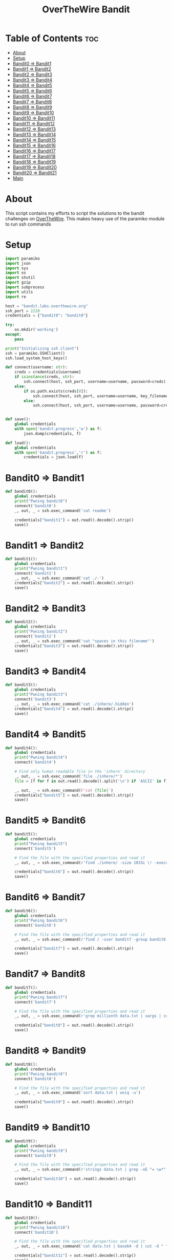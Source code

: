 #+TITLE: OverTheWire Bandit

* Table of Contents :toc:
- [[#about][About]]
- [[#setup][Setup]]
- [[#bandit0--bandit1][Bandit0 => Bandit1]]
- [[#bandit1--bandit2][Bandit1 => Bandit2]]
- [[#bandit2--bandit3][Bandit2 => Bandit3]]
- [[#bandit3--bandit4][Bandit3 => Bandit4]]
- [[#bandit4--bandit5][Bandit4 => Bandit5]]
- [[#bandit5--bandit6][Bandit5 => Bandit6]]
- [[#bandit6--bandit7][Bandit6 => Bandit7]]
- [[#bandit7--bandit8][Bandit7 => Bandit8]]
- [[#bandit8--bandit9][Bandit8 => Bandit9]]
- [[#bandit9--bandit10][Bandit9 => Bandit10]]
- [[#bandit10--bandit11][Bandit10 => Bandit11]]
- [[#bandit11--bandit12][Bandit11 => Bandit12]]
- [[#bandit12--bandit13][Bandit12 => Bandit13]]
- [[#bandit13--bandit14][Bandit13 => Bandit14]]
- [[#bandit14--bandit15][Bandit14 => Bandit15]]
- [[#bandit15--bandit16][Bandit15 => Bandit16]]
- [[#bandit16--bandit17][Bandit16 => Bandit17]]
- [[#bandit17--bandit18][Bandit17 => Bandit18]]
- [[#bandit18--bandit19][Bandit18 => Bandit19]]
- [[#bandit19--bandit20][Bandit19 => Bandit20]]
- [[#bandit20--bandit21][Bandit20 => Bandit21]]
- [[#main][Main]]

* About
This script contains my efforts to script the solutions to the bandit challenges on [[https://overthewire.org][OverTheWire]]. This makes heavy use of the paramiko module to run ssh commands
* Setup

#+begin_src python :tangle ape.py
import paramiko
import json
import sys
import os
import shutil
import gzip
import subprocess
import utils
import re

host = "bandit.labs.overthewire.org"
ssh_port = 2220
credentials = {"bandit0": "bandit0"}

try:
    os.mkdir('working')
except:
    pass

print("Initializing ssh client")
ssh = paramiko.SSHClient()
ssh.load_system_host_keys()

def connect(username: str):
    creds = credentials[username]
    if isinstance(creds, str):
        ssh.connect(host, ssh_port, username=username, password=creds)
    else:
        if os.path.exists(creds[0]):
            ssh.connect(host, ssh_port, username=username, key_filename = creds[0])
        else:
            ssh.connect(host, ssh_port, username=username, password=creds[1])


def save():
    global credentials
    with open('bandit.progress','w') as f:
        json.dump(credentials, f)

def load():
    global credentials
    with open('bandit.progress','r') as f:
        credentials = json.load(f)

#+end_src

* Bandit0 => Bandit1
#+begin_src python :tangle ape.py
def bandit0():
    global credentials
    print("Pwning bandit0")
    connect('bandit0')
    _, out, _ = ssh.exec_command('cat readme')

    credentials["bandit1"] = out.read().decode().strip()
    save()
#+end_src

* Bandit1 => Bandit2
#+begin_src python :tangle ape.py
def bandit1():
    global credentials
    print("Pwning bandit1")
    connect('bandit1')
    _, out, _ = ssh.exec_command('cat ./-')
    credentials["bandit2"] = out.read().decode().strip()
    save()
#+end_src

* Bandit2 => Bandit3
#+begin_src python :tangle ape.py
def bandit2():
    global credentials
    print("Pwning bandit2")
    connect('bandit2')
    _, out, _ = ssh.exec_command('cat "spaces in this filename"')
    credentials["bandit3"] = out.read().decode().strip()
    save()
#+end_src

* Bandit3 => Bandit4
#+begin_src python :tangle ape.py
def bandit3():
    global credentials
    print("Pwning bandit3")
    connect('bandit3')
    _, out, _ = ssh.exec_command('cat ./inhere/.hidden')
    credentials["bandit4"] = out.read().decode().strip()
    save()
#+end_src

* Bandit4 => Bandit5
#+begin_src python :tangle ape.py
def bandit4():
    global credentials
    print("Pwning bandit4")
    connect('bandit4')

    # Find only human readable file in the 'inhere' directory
    _, out, _ = ssh.exec_command('file ./inhere/*')
    file = [f for f in out.read().decode().split('\n') if 'ASCII' in f][0].split(":")[0]

    _, out, _ = ssh.exec_command(F'cat {file}')
    credentials["bandit5"] = out.read().decode().strip()
    save()
#+end_src

* Bandit5 => Bandit6
#+begin_src python :tangle ape.py
def bandit5():
    global credentials
    print("Pwning bandit5")
    connect('bandit5')

    # Find the file with the specified properties and read it
    _, out, _ = ssh.exec_command(r'find ./inhere/ -size 1033c \! -executable -exec cat {} \;')

    credentials["bandit6"] = out.read().decode().strip()
    save()
#+end_src

* Bandit6 => Bandit7
#+begin_src python :tangle ape.py
def bandit6():
    global credentials
    print("Pwning bandit6")
    connect('bandit6')

    # Find the file with the specified properties and read it
    _, out, _ = ssh.exec_command(r'find / -user bandit7 -group bandit6 -size 33c -exec cat {} \;')

    credentials["bandit7"] = out.read().decode().strip()
    save()
#+end_src

* Bandit7 => Bandit8
#+begin_src python :tangle ape.py
def bandit7():
    global credentials
    print("Pwning bandit7")
    connect('bandit7')

    # Find the file with the specified properties and read it
    _, out, _ = ssh.exec_command(r'grep millionth data.txt | xargs | cut -d " " -f2')

    credentials["bandit8"] = out.read().decode().strip()
    save()
#+end_src

* Bandit8 => Bandit9
#+begin_src python :tangle ape.py
def bandit8():
    global credentials
    print("Pwning bandit8")
    connect('bandit8')

    # Find the file with the specified properties and read it
    _, out, _ = ssh.exec_command('sort data.txt | uniq -u')

    credentials["bandit9"] = out.read().decode().strip()
    save()
#+end_src

* Bandit9 => Bandit10
#+begin_src python :tangle ape.py
def bandit9():
    global credentials
    print("Pwning bandit9")
    connect('bandit9')

    # Find the file with the specified properties and read it
    _, out, _ = ssh.exec_command(r'strings data.txt | grep -oE "= \w*" | tail -n 1 | cut -d " " -f2')

    credentials["bandit10"] = out.read().decode().strip()
    save()
#+end_src

* Bandit10 => Bandit11
#+begin_src python :tangle ape.py
def bandit10():
    global credentials
    print("Pwning bandit10")
    connect('bandit10')

    # Find the file with the specified properties and read it
    _, out, _ = ssh.exec_command('cat data.txt | base64 -d | cut -d " " -f4')

    credentials["bandit11"] = out.read().decode().strip()
    save()
#+end_src

* Bandit11 => Bandit12
#+begin_src python :tangle ape.py
def bandit11():
    global credentials
    print("Pwning bandit11")
    connect('bandit11')

    # Find the file with the specified properties and read it
    _, out, err = ssh.exec_command('cat data.txt | tr "A-Za-z" "N-ZA-Mn-za-m" | cut -d " " -f4')

    credentials["bandit12"] = out.read().decode().strip()
    save()
#+end_src

* Bandit12 => Bandit13
#+begin_src python :tangle ape.py
def bandit12():
    global credentials
    print("Pwning bandit12")
    connect('bandit12')

    root = os.getcwd()
    cwd = 'working/bandit12'
    try:
        shutil.rmtree(cwd)
    except:
        pass

    os.mkdir(cwd)
    os.chdir(cwd)

    sftp = ssh.open_sftp()
    sftp.get('./data.txt', './data.txt')
    sftp.close()

    os.popen('cat data.txt | xxd -r > data2.gz').read()
    utils.gzip_decompress('data2.gz', 'data3.bz2')
    utils.bzip2_decompress('data3.bz2', 'data4.gz')
    utils.gzip_decompress('data4.gz', 'data5.tar')
    utils.tar_decompress('data5.tar', 'data6')
    utils.tar_decompress('data6/data5.bin', 'data7')
    utils.bzip2_decompress('data7/data6.bin', 'data8.tar')
    utils.tar_decompress('data8.tar', 'data9')
    utils.gzip_decompress('data9/data8.bin', 'data10')

    with open('data10', 'r') as f:
        credentials["bandit13"] = f.read().split(' ')[-1].strip()

    os.chdir(root)
    save()
#+end_src

* Bandit13 => Bandit14
#+begin_src python :tangle ape.py
def bandit13():
    global credentials
    print("Pwning bandit13")
    connect('bandit13')

    root = os.getcwd()
    cwd = 'working/bandit13'
    try:
        shutil.rmtree(cwd)
    except:
        pass

    os.mkdir(cwd)
    os.chdir(cwd)

    sftp = ssh.open_sftp()
    sftp.get('./sshkey.private', './bandit14_id_rsa')
    sftp.close()

    credentials["bandit14"] = [os.getcwd() + '/bandit14_id_rsa']

    os.chdir(root)
    save()
#+end_src

* Bandit14 => Bandit15
#+begin_src python :tangle ape.py
def bandit14():
    global credentials
    print("Pwning bandit14")
    connect('bandit14')

    bandit14_pass_file = '/etc/bandit_pass/bandit14'
    _, out, _ = ssh.exec_command('cat ' + bandit14_pass_file)

    bandit14_creds = credentials['bandit14']

    passwd = out.read().decode().strip()
    if (len(bandit14_creds) == 1):
        bandit14_creds.append(passwd)
    else:
        bandit14_creds[1] = passwd

    _, out, _ = ssh.exec_command(F'nc localhost 30000 < {bandit14_pass_file} | xargs | cut -d " " -f2')

    credentials['bandit15'] = out.read().decode().strip()

    save()
#+end_src

* Bandit15 => Bandit16
#+begin_src python :tangle ape.py
def bandit15():
    print("Pwning bandit15")
    connect('bandit15')

    stdin, out, err = ssh.exec_command('ncat -v --ssl localhost 30001')

    print(err.readline())
    print(err.readline())
    print(err.readline())
    print(err.readline())
    print(err.readline())
    print(err.readline())

    stdin.write(F"{credentials['bandit15']}\n")
    out.readline()
    passwd = out.readline().strip()

    credentials['bandit16'] = passwd

    save()

#+end_src

* Bandit16 => Bandit17
#+begin_src python :tangle ape.py
def bandit16():
    print("Pwning bandit16")
    connect('bandit16')

    _, out, _ = ssh.exec_command('nmap -p 31000-32000 localhost')

    nmap_scan = out.read().decode()
    ports = re.findall(r'^[0-9]{5}', nmap_scan, re.MULTILINE)

    for port in ports:
        _, out, _ = ssh.exec_command(F'cat /etc/bandit_pass/bandit16 | openssl s_client -connect localhost:{port} -quiet 2>/dev/null')
        response_header = out.readline()
        if "Correct" in response_header:
            rsa_key = out.read().decode()
            break

    try:
        os.mkdir('working/bandit16')
    except:
        pass

    file_path = 'working/bandit16/bandit17_id_rsa'
    with open(file_path, 'w') as f:
        f.write(rsa_key)

    credentials['bandit17'] = [os.getcwd() + "/" + file_path]
    save()
#+end_src

* Bandit17 => Bandit18
#+begin_src python :tangle ape.py
def bandit17():
    print("Pwning bandit17")
    connect('bandit17')

    _, out, _ = ssh.exec_command('cat /etc/bandit_pass/bandit17')
    creds = credentials['bandit17']
    if len(creds) == 1:
        creds.append(out.readline())
    else:
        creds[1] = out.readline()

    _, out, _ = ssh.exec_command('diff passwords.new passwords.old')
    passwd = re.findall(r'< .*$', out.read().decode(), re.MULTILINE)[0][2:]

    credentials['bandit18'] = passwd

    save()
#+end_src

* Bandit18 => Bandit19
Trying to log in with the normal =ssh= command will kick us out but with paramiko its pretty simple
#+begin_src python :tangle ape.py
def bandit18():
    print("Pwning bandit18")
    connect('bandit18')

    _, out, _ = ssh.exec_command('cat readme')

    credentials['bandit19'] = out.readline().strip()

    save()
#+end_src

* Bandit19 => Bandit20
#+begin_src python :tangle ape.py
def bandit19():
    print("Pwning bandit19")
    connect('bandit19')

    _, out, _ = ssh.exec_command('./bandit20-do cat /etc/bandit_pass/bandit20')

    credentials['bandit20'] = out.readline().strip()

    save()
#+end_src

* Bandit20 => Bandit21
#+begin_src python :tangle ape.py
def bandit20():
    print("Pwning bandit20")
    connect('bandit20')

    port = 4444
    _, out, _ = ssh.exec_command(f'nc -lnvp {port} < /etc/bandit_pass/bandit20 & sleep 2 && ./suconnect {port}')

    passwd = [x.strip() for x in out.readlines() if len(x) == 33][0]

    credentials['bandit21'] = passwd

    save()
#+end_src

* Main
#+begin_src python :tangle ape.py
def main():
    index = 0
    if '-u' in sys.argv:
        index = int(sys.argv[sys.argv.index('-u') + 1].replace("bandit", ""))
        load()

    for i in range(index, 35):
        try:
            eval(F"bandit{i}()")
        except NameError:
            print(F"User bandit{i} has not been pwned yet.")
            break

    print(credentials)
#+end_src
